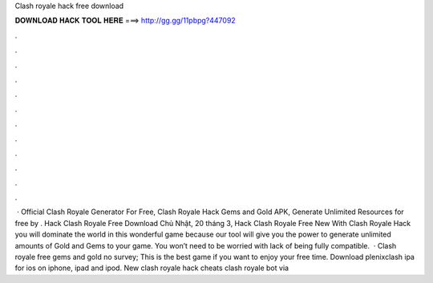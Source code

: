 Clash royale hack free download

𝐃𝐎𝐖𝐍𝐋𝐎𝐀𝐃 𝐇𝐀𝐂𝐊 𝐓𝐎𝐎𝐋 𝐇𝐄𝐑𝐄 ===> http://gg.gg/11pbpg?447092

.

.

.

.

.

.

.

.

.

.

.

.

 · Official Clash Royale Generator For Free, Clash Royale Hack Gems and Gold APK, Generate Unlimited Resources for free by . Hack Clash Royale Free Download Chủ Nhật, 20 tháng 3, Hack Clash Royale Free New With Clash Royale Hack you will dominate the world in this wonderful game because our tool will give you the power to generate unlimited amounts of Gold and Gems to your game. You won’t need to be worried with lack of being fully compatible.  · Clash royale free gems and gold no survey; This is the best game if you want to enjoy your free time. Download plenixclash ipa for ios on iphone, ipad and ipod. New clash royale hack cheats clash royale bot via 